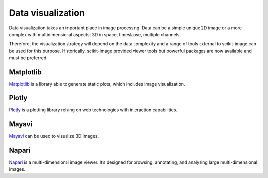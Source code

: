 Data visualization
------------------

Data visualization takes an important place in image processing. Data can be
a simple unique 2D image or a more complex with multidimensional aspects: 3D
in space, timeslapse, multiple channels.

Therefore, the visualization strategy will depend on the data complexity and
a range of tools external to scikit-image can be used for this purpose.
Historically, scikit-image provided viewer tools but powerful packages
are now available and must be preferred.


Matplotlib
^^^^^^^^^^

`Matplotlib <https://matplotlib.org/>`__ is a library able to generate static
plots, which includes image visualization.

Plotly
^^^^^^

`Plotly <https://dash.plotly.com/>`__ is a plotting library relying on web
technologies with interaction capabilities.

Mayavi
^^^^^^

`Mayavi <https://docs.enthought.com/mayavi/mayavi/>`__ can be used to visualize
3D images.

Napari
^^^^^^

`Napari <https://napari.org/>`__ is a multi-dimensional image viewer. It’s
designed for browsing, annotating, and analyzing large multi-dimensional images.
